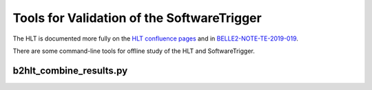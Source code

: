 Tools for Validation of the SoftwareTrigger
===========================================

The HLT is documented more fully on the `HLT confluence pages <https://confluence.desy.de/x/ghGGAg>`_
and in `BELLE2-NOTE-TE-2019-019 <https://docs.belle2.org/record/1541>`_.

There are some command-line tools for offline study of the HLT and SoftwareTrigger.


b2hlt_combine_results.py
------------------------

.. argparse::
        :filename: hlt/softwaretrigger/tools/b2hlt_combine_results.py
        :func: get_parser
        :prog: b2hlt_combine_results.py
        :nodefaultconst:
        :nogroupsections:

